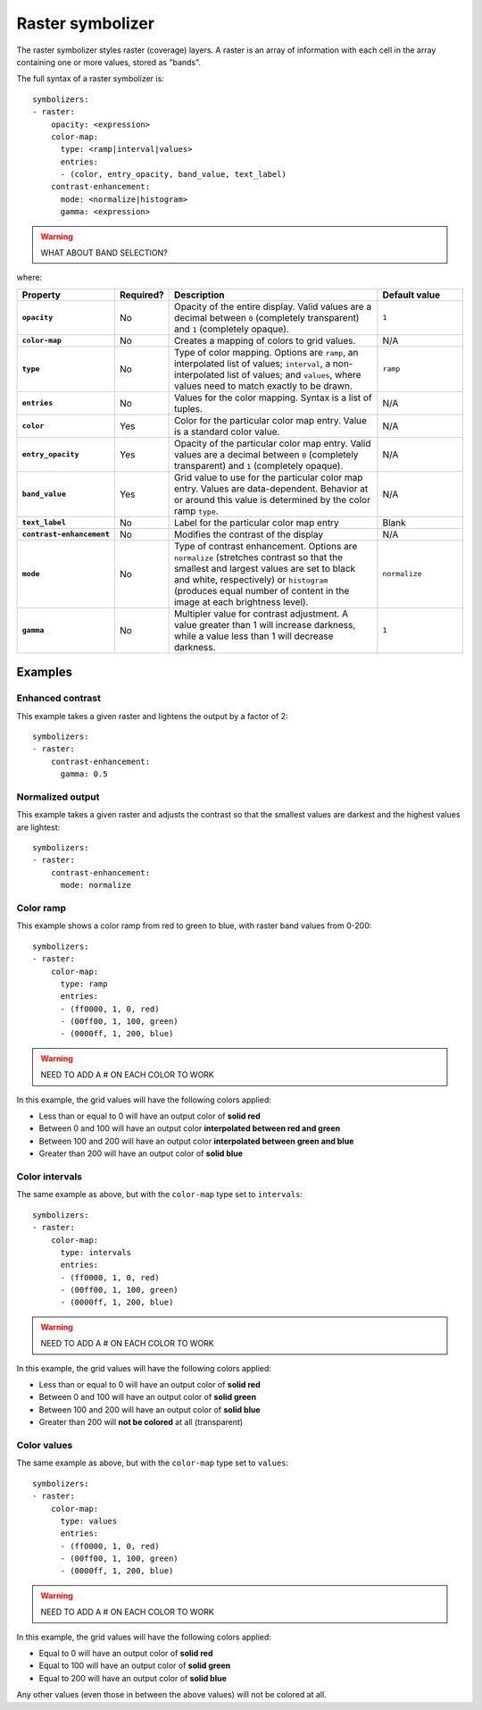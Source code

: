 .. _cartography.ysld.reference.symbolizers.raster:

Raster symbolizer
=================

The raster symbolizer styles raster (coverage) layers. A raster is an array of information with each cell in the array containing one or more values, stored as "bands".

The full syntax of a raster symbolizer is::

  symbolizers:
  - raster:
      opacity: <expression>
      color-map:
        type: <ramp|interval|values>
        entries:
        - (color, entry_opacity, band_value, text_label)
      contrast-enhancement: 
        mode: <normalize|histogram>
        gamma: <expression>

.. warning:: WHAT ABOUT BAND SELECTION?

where:

.. list-table::
   :class: non-responsive
   :header-rows: 1
   :stub-columns: 1
   :widths: 20 10 50 20

   * - Property 
     - Required? 
     - Description
     - Default value
   * - ``opacity``
     - No
     - Opacity of the entire display. Valid values are a decimal between ``0`` (completely transparent) and ``1`` (completely opaque).
     - ``1``
   * - ``color-map``
     - No
     - Creates a mapping of colors to grid values.
     - N/A
   * - ``type``
     - No
     - Type of color mapping. Options are ``ramp``, an interpolated list of values; ``interval``, a non-interpolated list of values; and ``values``, where values need to match exactly to be drawn.
     - ``ramp``
   * - ``entries``
     - No
     - Values for the color mapping. Syntax is a list of tuples.
     - N/A
   * - ``color``
     - Yes
     - Color for the particular color map entry. Value is a standard color value.
     - N/A
   * - ``entry_opacity``
     - Yes
     - Opacity of the particular color map entry. Valid values are a decimal between ``0`` (completely transparent) and ``1`` (completely opaque).
     - N/A
   * - ``band_value``
     - Yes
     - Grid value to use for the particular color map entry. Values are data-dependent. Behavior at or around this value is determined by the color ramp ``type``.
     - N/A
   * - ``text_label``
     - No
     - Label for the particular color map entry
     - Blank
   * - ``contrast-enhancement``
     - No
     - Modifies the contrast of the display
     - N/A
   * - ``mode``
     - No
     - Type of contrast enhancement. Options are ``normalize`` (stretches contrast so that the smallest and largest values are set to black and white, respectively) or ``histogram`` (produces equal number of content in the image at each brightness level).
     - ``normalize``
   * - ``gamma``
     - No
     - Multipler value for contrast adjustment. A value greater than 1 will increase darkness, while a value less than 1 will decrease darkness.
     - ``1``

Examples
--------

Enhanced contrast
~~~~~~~~~~~~~~~~~

This example takes a given raster and lightens the output by a factor of 2::

  symbolizers:
  - raster:
      contrast-enhancement: 
        gamma: 0.5

Normalized output
~~~~~~~~~~~~~~~~~

This example takes a given raster and adjusts the contrast so that the smallest values are darkest and the highest values are lightest::

  symbolizers:
  - raster:
      contrast-enhancement: 
        mode: normalize

Color ramp
~~~~~~~~~~

This example shows a color ramp from red to green to blue, with raster band values from 0-200::

  symbolizers:
  - raster:
      color-map:
        type: ramp
        entries:
        - (ff0000, 1, 0, red)
        - (00ff00, 1, 100, green)
        - (0000ff, 1, 200, blue)

.. warning:: NEED TO ADD A # ON EACH COLOR TO WORK

In this example, the grid values will have the following colors applied:

* Less than or equal to 0 will have an output color of **solid red**
* Between 0 and 100 will have an output color **interpolated between red and green**
* Between 100 and 200 will have an output color **interpolated between green and blue**
* Greater than 200 will have an output color of **solid blue** 

Color intervals
~~~~~~~~~~~~~~~

The same example as above, but with the ``color-map`` type set to ``intervals``::

  symbolizers:
  - raster:
      color-map:
        type: intervals
        entries:
        - (ff0000, 1, 0, red)
        - (00ff00, 1, 100, green)
        - (0000ff, 1, 200, blue)

.. warning:: NEED TO ADD A # ON EACH COLOR TO WORK

In this example, the grid values will have the following colors applied:

* Less than or equal to 0 will have an output color of **solid red**
* Between 0 and 100 will have an output color of **solid green**
* Between 100 and 200 will have an output color of **solid blue**
* Greater than 200 will **not be colored** at all (transparent)

Color values
~~~~~~~~~~~~

The same example as above, but with the ``color-map`` type set to ``values``::

  symbolizers:
  - raster:
      color-map:
        type: values
        entries:
        - (ff0000, 1, 0, red)
        - (00ff00, 1, 100, green)
        - (0000ff, 1, 200, blue)

.. warning:: NEED TO ADD A # ON EACH COLOR TO WORK

In this example, the grid values will have the following colors applied:

* Equal to 0 will have an output color of **solid red**
* Equal to 100 will have an output color of **solid green**
* Equal to 200 will have an output color of **solid blue**

Any other values (even those in between the above values) will not be colored at all.


